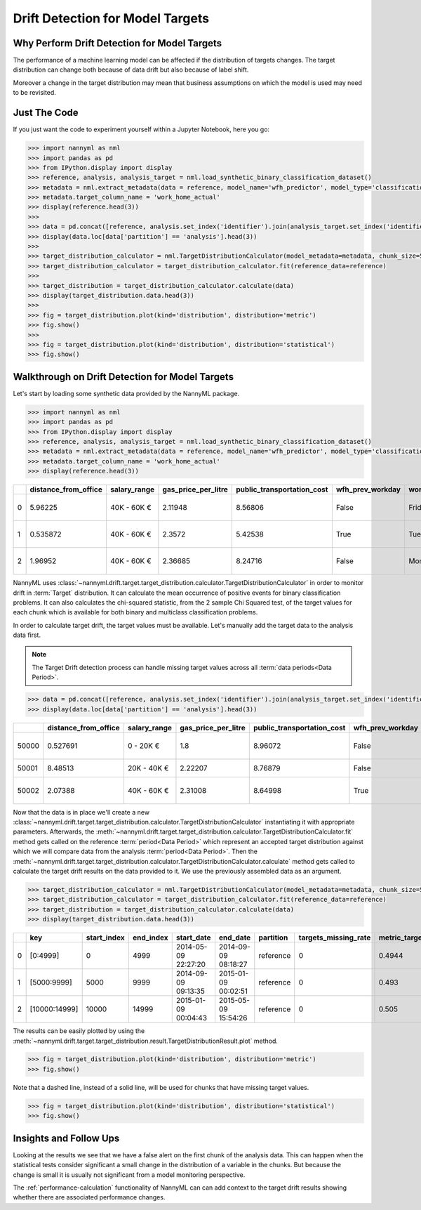 .. _drift_detection_for_model_targets:

=================================
Drift Detection for Model Targets
=================================

Why Perform Drift Detection for Model Targets
---------------------------------------------

The performance of a machine learning model can be affected if the distribution of targets changes.
The target distribution can change both because of data drift but also because of label shift.

Moreover a change in the target distribution may mean that business assumptions on which the model is
used may need to be revisited.

Just The Code
-------------

If you just want the code to experiment yourself within a Jupyter Notebook, here you go:

.. code-block:: python

    >>> import nannyml as nml
    >>> import pandas as pd
    >>> from IPython.display import display
    >>> reference, analysis, analysis_target = nml.load_synthetic_binary_classification_dataset()
    >>> metadata = nml.extract_metadata(data = reference, model_name='wfh_predictor', model_type='classification_binary')
    >>> metadata.target_column_name = 'work_home_actual'
    >>> display(reference.head(3))
    >>>
    >>> data = pd.concat([reference, analysis.set_index('identifier').join(analysis_target.set_index('identifier'), on='identifier', rsuffix='_r')], ignore_index=True).reset_index(drop=True)
    >>> display(data.loc[data['partition'] == 'analysis'].head(3))
    >>>
    >>> target_distribution_calculator = nml.TargetDistributionCalculator(model_metadata=metadata, chunk_size=5000)
    >>> target_distribution_calculator = target_distribution_calculator.fit(reference_data=reference)
    >>>
    >>> target_distribution = target_distribution_calculator.calculate(data)
    >>> display(target_distribution.data.head(3))
    >>>
    >>> fig = target_distribution.plot(kind='distribution', distribution='metric')
    >>> fig.show()
    >>>
    >>> fig = target_distribution.plot(kind='distribution', distribution='statistical')
    >>> fig.show()




Walkthrough on Drift Detection for Model Targets
------------------------------------------------

Let's start by loading some synthetic data provided by the NannyML package.

.. code-block:: python

    >>> import nannyml as nml
    >>> import pandas as pd
    >>> from IPython.display import display
    >>> reference, analysis, analysis_target = nml.load_synthetic_binary_classification_dataset()
    >>> metadata = nml.extract_metadata(data = reference, model_name='wfh_predictor', model_type='classification_binary')
    >>> metadata.target_column_name = 'work_home_actual'
    >>> display(reference.head(3))


+----+------------------------+----------------+-----------------------+------------------------------+--------------------+-----------+----------+--------------+--------------------+---------------------+----------------+-------------+----------+
|    |   distance_from_office | salary_range   |   gas_price_per_litre |   public_transportation_cost | wfh_prev_workday   | workday   |   tenure |   identifier |   work_home_actual | timestamp           |   y_pred_proba | partition   |   y_pred |
+====+========================+================+=======================+==============================+====================+===========+==========+==============+====================+=====================+================+=============+==========+
|  0 |               5.96225  | 40K - 60K €    |               2.11948 |                      8.56806 | False              | Friday    | 0.212653 |            0 |                  1 | 2014-05-09 22:27:20 |           0.99 | reference   |        1 |
+----+------------------------+----------------+-----------------------+------------------------------+--------------------+-----------+----------+--------------+--------------------+---------------------+----------------+-------------+----------+
|  1 |               0.535872 | 40K - 60K €    |               2.3572  |                      5.42538 | True               | Tuesday   | 4.92755  |            1 |                  0 | 2014-05-09 22:59:32 |           0.07 | reference   |        0 |
+----+------------------------+----------------+-----------------------+------------------------------+--------------------+-----------+----------+--------------+--------------------+---------------------+----------------+-------------+----------+
|  2 |               1.96952  | 40K - 60K €    |               2.36685 |                      8.24716 | False              | Monday    | 0.520817 |            2 |                  1 | 2014-05-09 23:48:25 |           1    | reference   |        1 |
+----+------------------------+----------------+-----------------------+------------------------------+--------------------+-----------+----------+--------------+--------------------+---------------------+----------------+-------------+----------+


NannyML uses :class:`~nannyml.drift.target.target_distribution.calculator.TargetDistributionCalculator`
in order to monitor drift in :term:`Target` distribution. It can calculate the mean occurrence of positive
events for binary classification problems. It can also  calculates the chi-squared statistic,
from the 2 sample Chi Squared test, of the target values for each chunk which is available for both binary
and multiclass classification problems.

In order to calculate target drift, the target values must be available. Let's manually add the target data to the analysis
data first.

.. note::
    The Target Drift detection process can handle missing target values across all :term:`data periods<Data Period>`.

.. code-block:: python

    >>> data = pd.concat([reference, analysis.set_index('identifier').join(analysis_target.set_index('identifier'), on='identifier', rsuffix='_r')], ignore_index=True).reset_index(drop=True)
    >>> display(data.loc[data['partition'] == 'analysis'].head(3))

+-------+------------------------+----------------+-----------------------+------------------------------+--------------------+-----------+----------+--------------+--------------------+---------------------+----------------+-------------+----------+
|       |   distance_from_office | salary_range   |   gas_price_per_litre |   public_transportation_cost | wfh_prev_workday   | workday   |   tenure |   identifier |   work_home_actual | timestamp           |   y_pred_proba | partition   |   y_pred |
+=======+========================+================+=======================+==============================+====================+===========+==========+==============+====================+=====================+================+=============+==========+
| 50000 |               0.527691 | 0 - 20K €      |               1.8     |                      8.96072 | False              | Tuesday   |  4.22463 |          nan |                  1 | 2017-08-31 04:20:00 |           0.99 | analysis    |        1 |
+-------+------------------------+----------------+-----------------------+------------------------------+--------------------+-----------+----------+--------------+--------------------+---------------------+----------------+-------------+----------+
| 50001 |               8.48513  | 20K - 40K €    |               2.22207 |                      8.76879 | False              | Friday    |  4.9631  |          nan |                  1 | 2017-08-31 05:16:16 |           0.98 | analysis    |        1 |
+-------+------------------------+----------------+-----------------------+------------------------------+--------------------+-----------+----------+--------------+--------------------+---------------------+----------------+-------------+----------+
| 50002 |               2.07388  | 40K - 60K €    |               2.31008 |                      8.64998 | True               | Friday    |  4.58895 |          nan |                  1 | 2017-08-31 05:56:44 |           0.98 | analysis    |        1 |
+-------+------------------------+----------------+-----------------------+------------------------------+--------------------+-----------+----------+--------------+--------------------+---------------------+----------------+-------------+----------+

Now that the data is in place we'll create a new
:class:`~nannyml.drift.target.target_distribution.calculator.TargetDistributionCalculator`
instantiating it with appropriate parameters.
Afterwards, the :meth:`~nannyml.drift.target.target_distribution.calculator.TargetDistributionCalculator.fit`
method gets called on the reference :term:`period<Data Period>` which represent an accepted target distribution
against which we will compare data from the analysis :term:`period<Data Period>`.
Then the
:meth:`~nannyml.drift.target.target_distribution.calculator.TargetDistributionCalculator.calculate` method gets
called to calculate the target drift results on the data provided to it. We use the previously
assembled data as an argument.

.. code-block:: python

    >>> target_distribution_calculator = nml.TargetDistributionCalculator(model_metadata=metadata, chunk_size=5000)
    >>> target_distribution_calculator = target_distribution_calculator.fit(reference_data=reference)
    >>> target_distribution = target_distribution_calculator.calculate(data)
    >>> display(target_distribution.data.head(3))

+----+---------------+---------------+-------------+---------------------+---------------------+-------------+------------------------+-----------------------+----------------------------+-----------+--------------+---------+---------------+
|    | key           |   start_index |   end_index | start_date          | end_date            | partition   |   targets_missing_rate |   metric_target_drift |   statistical_target_drift |   p_value |   thresholds | alert   | significant   |
+====+===============+===============+=============+=====================+=====================+=============+========================+=======================+============================+===========+==============+=========+===============+
|  0 | [0:4999]      |             0 |        4999 | 2014-05-09 22:27:20 | 2014-09-09 08:18:27 | reference   |                      0 |                0.4944 |                   0.467363 |  0.494203 |         0.05 | False   | False         |
+----+---------------+---------------+-------------+---------------------+---------------------+-------------+------------------------+-----------------------+----------------------------+-----------+--------------+---------+---------------+
|  1 | [5000:9999]   |          5000 |        9999 | 2014-09-09 09:13:35 | 2015-01-09 00:02:51 | reference   |                      0 |                0.493  |                   0.76111  |  0.382981 |         0.05 | False   | False         |
+----+---------------+---------------+-------------+---------------------+---------------------+-------------+------------------------+-----------------------+----------------------------+-----------+--------------+---------+---------------+
|  2 | [10000:14999] |         10000 |       14999 | 2015-01-09 00:04:43 | 2015-05-09 15:54:26 | reference   |                      0 |                0.505  |                   0.512656 |  0.473991 |         0.05 | False   | False         |
+----+---------------+---------------+-------------+---------------------+---------------------+-------------+------------------------+-----------------------+----------------------------+-----------+--------------+---------+---------------+

The results can be easily plotted by using the
:meth:`~nannyml.drift.target.target_distribution.result.TargetDistributionResult.plot` method.


.. code-block:: python

    >>> fig = target_distribution.plot(kind='distribution', distribution='metric')
    >>> fig.show()

Note that a dashed line, instead of a solid line, will be used for chunks that have missing target values.

.. image:: /_static/target_distribution_metric.svg


.. code-block:: python

    >>> fig = target_distribution.plot(kind='distribution', distribution='statistical')
    >>> fig.show()

.. image:: /_static/target_distribution_statistical.svg

Insights and Follow Ups
-----------------------

Looking at the results we see that we have a false alert on the first chunk of the analysis data. This
can happen when the statistical tests consider significant a small change in the distribution of a variable
in the chunks. But because the change is small it is usually not significant from a model monitoring perspective.

The :ref:`performance-calculation` functionality of NannyML can can add context to the target drift results
showing whether there are associated performance changes.
